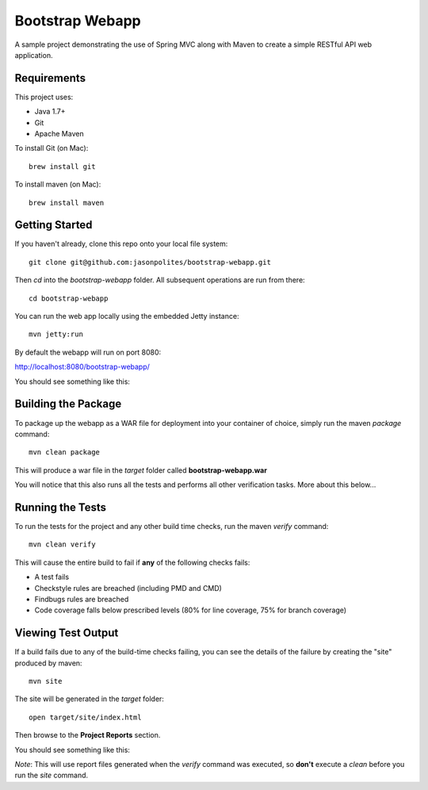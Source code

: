 ================
Bootstrap Webapp
================

A sample project demonstrating the use of Spring MVC along with Maven to create a simple RESTful API web application.

Requirements
============

This project uses:

- Java 1.7+
- Git
- Apache Maven

To install Git (on Mac)::

    brew install git

To install maven (on Mac)::

    brew install maven

Getting Started
===============

If you haven't already, clone this repo onto your local file system::

    git clone git@github.com:jasonpolites/bootstrap-webapp.git

Then *cd* into the *bootstrap-webapp* folder.  All subsequent operations are run from there::

    cd bootstrap-webapp

You can run the web app locally using the embedded Jetty instance::

    mvn jetty:run

By default the webapp will run on port 8080:

http://localhost:8080/bootstrap-webapp/

You should see something like this:

.. image:: http://cl.ly/image/2q1h1Z3B0w1h/bootstrap-webapp.png

Building the Package
====================

To package up the webapp as a WAR file for deployment into your container of choice,
simply run the maven *package* command::

    mvn clean package

This will produce a war file in the *target* folder called **bootstrap-webapp.war**

You will notice that this also runs all the tests and performs all other verification tasks.
More about this below...

Running the Tests
=================

To run the tests for the project and any other build time checks, run the maven *verify* command::

    mvn clean verify

This will cause the entire build to fail if **any** of the following checks fails:

- A test fails
- Checkstyle rules are breached (including PMD and CMD)
- Findbugs rules are breached
- Code coverage falls below prescribed levels (80% for line coverage, 75% for branch coverage)

Viewing Test Output
===================

If a build fails due to any of the build-time checks failing, you can see the details of the failure
by creating the "site" produced by maven::

    mvn site

The site will be generated in the *target* folder::

    open target/site/index.html

Then browse to the **Project Reports** section.

You should see something like this:

.. image:: http://cl.ly/image/2H3W0J3d251v/bootstrap-webapp_reports.png

*Note*: This will use report files generated when the *verify* command was executed, so **don't** execute a *clean*
before you run the *site* command.